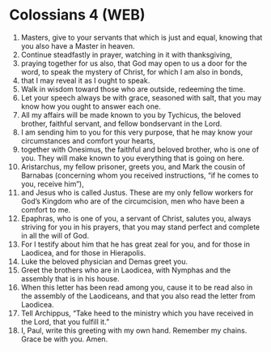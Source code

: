 * Colossians 4 (WEB)
:PROPERTIES:
:ID: WEB/51-COL04
:END:

1. Masters, give to your servants that which is just and equal, knowing that you also have a Master in heaven.
2. Continue steadfastly in prayer, watching in it with thanksgiving,
3. praying together for us also, that God may open to us a door for the word, to speak the mystery of Christ, for which I am also in bonds,
4. that I may reveal it as I ought to speak.
5. Walk in wisdom toward those who are outside, redeeming the time.
6. Let your speech always be with grace, seasoned with salt, that you may know how you ought to answer each one.
7. All my affairs will be made known to you by Tychicus, the beloved brother, faithful servant, and fellow bondservant in the Lord.
8. I am sending him to you for this very purpose, that he may know your circumstances and comfort your hearts,
9. together with Onesimus, the faithful and beloved brother, who is one of you. They will make known to you everything that is going on here.
10. Aristarchus, my fellow prisoner, greets you, and Mark the cousin of Barnabas (concerning whom you received instructions, “if he comes to you, receive him”),
11. and Jesus who is called Justus. These are my only fellow workers for God’s Kingdom who are of the circumcision, men who have been a comfort to me.
12. Epaphras, who is one of you, a servant of Christ, salutes you, always striving for you in his prayers, that you may stand perfect and complete in all the will of God.
13. For I testify about him that he has great zeal for you, and for those in Laodicea, and for those in Hierapolis.
14. Luke the beloved physician and Demas greet you.
15. Greet the brothers who are in Laodicea, with Nymphas and the assembly that is in his house.
16. When this letter has been read among you, cause it to be read also in the assembly of the Laodiceans, and that you also read the letter from Laodicea.
17. Tell Archippus, “Take heed to the ministry which you have received in the Lord, that you fulfill it.”
18. I, Paul, write this greeting with my own hand. Remember my chains. Grace be with you. Amen.

